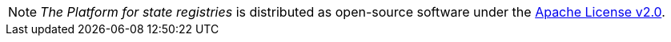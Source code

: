 NOTE: _The Platform for state registries_ is distributed as open-source software under the https://www.apache.org/licenses/LICENSE-2.0[Apache License v2.0].